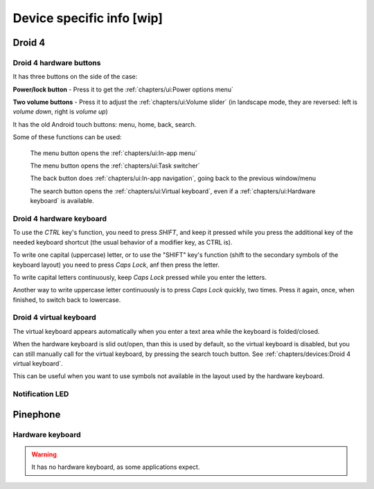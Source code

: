 .. |home-touch-button| image:: /screenshots/ui-nav-buttons/statusarea_profilesx_home.png
   :width: 40px
   :align: bottom
   :alt: Home touch button

.. |menu-touch-button| image:: /screenshots/ui-nav-buttons/keyboard_menu.png
   :width: 40px
   :align: bottom
   :alt: Menu touch button

.. |search-touch-button| image:: /screenshots/ui-nav-buttons/general_search.png
   :width: 40px
   :align: bottom
   :alt: Search touch button

.. |back-touch-button| image:: /screenshots/ui-nav-buttons/general_overlay_back.png
   :width: 80px
   :align: bottom
   :alt: Back touch button

Device specific info [wip]
==========================

Droid 4
-------

Droid 4 hardware buttons
""""""""""""""""""""""""

It has three buttons on the side of the case:

**Power/lock button** - Press it to get the :ref:`chapters/ui:Power options menu`

**Two volume buttons** - Press it to adjust the :ref:`chapters/ui:Volume slider` (in landscape mode, they are reversed: left is *volume down*, right is *volume up*)

It has the old Android touch buttons: menu, home, back, search.

Some of these functions can be used:

     |menu-touch-button|
     The menu button opens the :ref:`chapters/ui:In-app menu`

     |home-touch-button|
     The menu button opens the :ref:`chapters/ui:Task switcher`

     |back-touch-button|
     The back button does :ref:`chapters/ui:In-app navigation`, going back to the previous window/menu

     |search-touch-button|
     The search button opens the :ref:`chapters/ui:Virtual keyboard`, even if a :ref:`chapters/ui:Hardware keyboard` is available.

Droid 4 hardware keyboard
"""""""""""""""""""""""""

To use the *CTRL* key's function, you need to press *SHIFT*, and keep it pressed while you press the additional key of the needed keyboard shortcut (the usual behavior of a modifier key, as CTRL is).

To write one capital (uppercase) letter, or to use the "SHIFT" key's function (shift to the secondary symbols of the keyboard layout) you need to press *Caps Lock*, anf then press the letter.

To write capital letters continuously, keep *Caps Lock* pressed while you enter the letters.

Another way to write uppercase letter continuously is to press *Caps Lock* quickly, two times. Press it again, once, when finished, to switch back to lowercase.

Droid 4 virtual keyboard
""""""""""""""""""""""""

The virtual keyboard appears automatically when you enter a text area while the keyboard is folded/closed.

When the hardware keyboard is slid out/open, than this is used by default, so the virtual keyboard is disabled, but you can still manually call for the virtual keyboard, by pressing the search touch button. See :ref:`chapters/devices:Droid 4 virtual keyboard`.

This can be useful when you want to use symbols not available in the layout used by the hardware keyboard.

Notification LED
""""""""""""""""

Pinephone
---------

Hardware keyboard
"""""""""""""""""

.. warning:: It has no hardware keyboard, as some applications expect.
